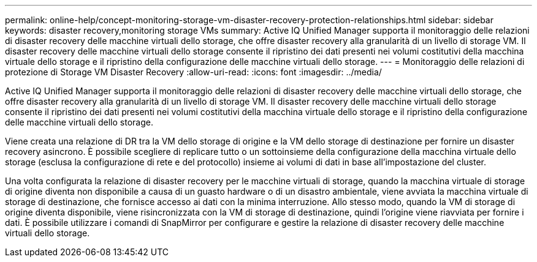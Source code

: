 ---
permalink: online-help/concept-monitoring-storage-vm-disaster-recovery-protection-relationships.html 
sidebar: sidebar 
keywords: disaster recovery,monitoring storage VMs 
summary: Active IQ Unified Manager supporta il monitoraggio delle relazioni di disaster recovery delle macchine virtuali dello storage, che offre disaster recovery alla granularità di un livello di storage VM. Il disaster recovery delle macchine virtuali dello storage consente il ripristino dei dati presenti nei volumi costitutivi della macchina virtuale dello storage e il ripristino della configurazione delle macchine virtuali dello storage. 
---
= Monitoraggio delle relazioni di protezione di Storage VM Disaster Recovery
:allow-uri-read: 
:icons: font
:imagesdir: ../media/


[role="lead"]
Active IQ Unified Manager supporta il monitoraggio delle relazioni di disaster recovery delle macchine virtuali dello storage, che offre disaster recovery alla granularità di un livello di storage VM. Il disaster recovery delle macchine virtuali dello storage consente il ripristino dei dati presenti nei volumi costitutivi della macchina virtuale dello storage e il ripristino della configurazione delle macchine virtuali dello storage.

Viene creata una relazione di DR tra la VM dello storage di origine e la VM dello storage di destinazione per fornire un disaster recovery asincrono. È possibile scegliere di replicare tutto o un sottoinsieme della configurazione della macchina virtuale dello storage (esclusa la configurazione di rete e del protocollo) insieme ai volumi di dati in base all'impostazione del cluster.

Una volta configurata la relazione di disaster recovery per le macchine virtuali di storage, quando la macchina virtuale di storage di origine diventa non disponibile a causa di un guasto hardware o di un disastro ambientale, viene avviata la macchina virtuale di storage di destinazione, che fornisce accesso ai dati con la minima interruzione. Allo stesso modo, quando la VM di storage di origine diventa disponibile, viene risincronizzata con la VM di storage di destinazione, quindi l'origine viene riavviata per fornire i dati. È possibile utilizzare i comandi di SnapMirror per configurare e gestire la relazione di disaster recovery delle macchine virtuali dello storage.
